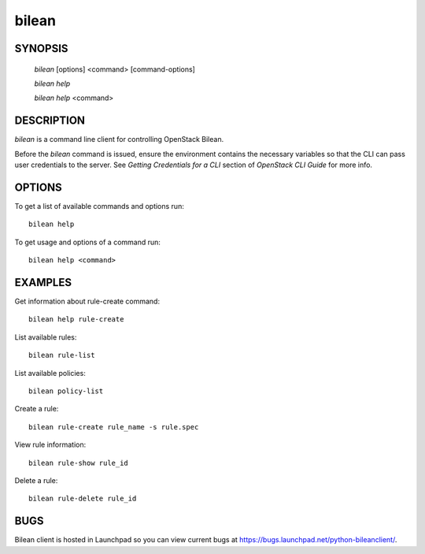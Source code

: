 ======
bilean
======

.. program:: bilean

SYNOPSIS
========

  `bilean` [options] <command> [command-options]

  `bilean help`

  `bilean help` <command>


DESCRIPTION
===========

`bilean` is a command line client for controlling OpenStack Bilean.

Before the `bilean` command is issued, ensure the environment contains
the necessary variables so that the CLI can pass user credentials to
the server.
See `Getting Credentials for a CLI`  section of `OpenStack CLI Guide`
for more info.


OPTIONS
=======

To get a list of available commands and options run::

    bilean help

To get usage and options of a command run::

    bilean help <command>


EXAMPLES
========

Get information about rule-create command::

    bilean help rule-create

List available rules::

    bilean rule-list

List available policies::

    bilean policy-list

Create a rule::

    bilean rule-create rule_name -s rule.spec

View rule information::

    bilean rule-show rule_id

Delete a rule:: 

    bilean rule-delete rule_id

BUGS
====

Bilean client is hosted in Launchpad so you can view current bugs
at https://bugs.launchpad.net/python-bileanclient/.
